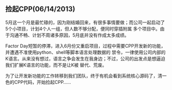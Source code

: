 ** 捡起CPP(06/14/2013)

   5月这一个月是最忙碌的，因为刚结婚回来，有很多事情要做；而公司一起启动了5个小项目，计划4个人一组，但人数不够分配，便同时穿插附属
   多个项目中。由于沟通不畅、计划不周诸多原因，5月底并没有作成太多成绩。

   Factor Day短暂的停滞，进入6月份又重启项目，过程中需要CPP开发新的功能，并遭遇不准使用python、shell等脚本语言处理数据的
   禁令，一律使用公司内部的K语言。从来没有想过，语言之争会发生在我身边；不过，公司的出发点是想逼迫我们扩展K语言的功能，而不是让K被
   替代、荒废。

   为了让开发新功能的工作转移到我们团队，终于有机会看到系统核心源码了，清一色的CPP代码，开始捡起CPP......
